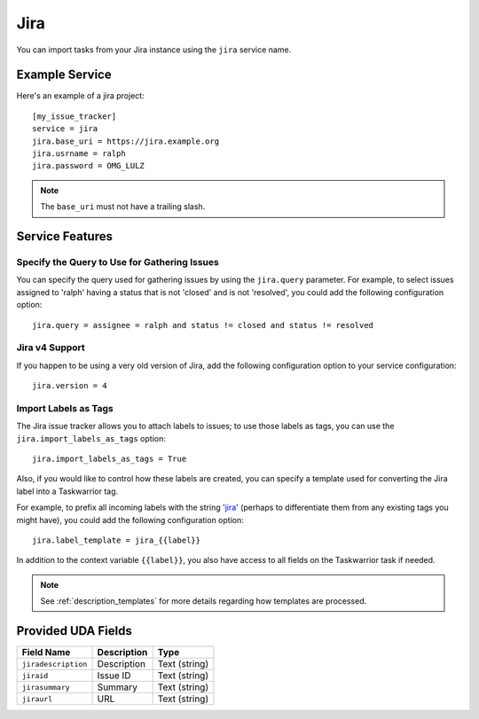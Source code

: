 Jira
====

You can import tasks from your Jira instance using
the ``jira`` service name.

Example Service
---------------

Here's an example of a jira project::

    [my_issue_tracker]
    service = jira
    jira.base_uri = https://jira.example.org
    jira.usrname = ralph
    jira.password = OMG_LULZ

.. note::

   The ``base_uri`` must not have a trailing slash.

Service Features
----------------

Specify the Query to Use for Gathering Issues
+++++++++++++++++++++++++++++++++++++++++++++

You can specify the query used for gathering issues by using the
``jira.query`` parameter.  For example, to select issues assigned to
'ralph' having a status that is not 'closed' and is not 'resolved', you
could add the following configuration option::

    jira.query = assignee = ralph and status != closed and status != resolved

Jira v4 Support
+++++++++++++++

If you happen to be using a very old version of Jira, add the following
configuration option to your service configuration::

    jira.version = 4


Import Labels as Tags
+++++++++++++++++++++

The Jira issue tracker allows you to attach labels to issues; to
use those labels as tags, you can use the ``jira.import_labels_as_tags``
option::

    jira.import_labels_as_tags = True

Also, if you would like to control how these labels are created, you can
specify a template used for converting the Jira label into a Taskwarrior
tag.

For example, to prefix all incoming labels with the string 'jira_' (perhaps
to differentiate them from any existing tags you might have), you could
add the following configuration option::

    jira.label_template = jira_{{label}}

In addition to the context variable ``{{label}}``, you also have access
to all fields on the Taskwarrior task if needed.

.. note::

   See :ref:`description_templates` for more details regarding how templates
   are processed.

Provided UDA Fields
-------------------

+---------------------+---------------------+---------------------+
| Field Name          | Description         | Type                |
+=====================+=====================+=====================+
| ``jiradescription`` | Description         | Text (string)       |
+---------------------+---------------------+---------------------+
| ``jiraid``          | Issue ID            | Text (string)       |
+---------------------+---------------------+---------------------+
| ``jirasummary``     | Summary             | Text (string)       |
+---------------------+---------------------+---------------------+
| ``jiraurl``         | URL                 | Text (string)       |
+---------------------+---------------------+---------------------+
